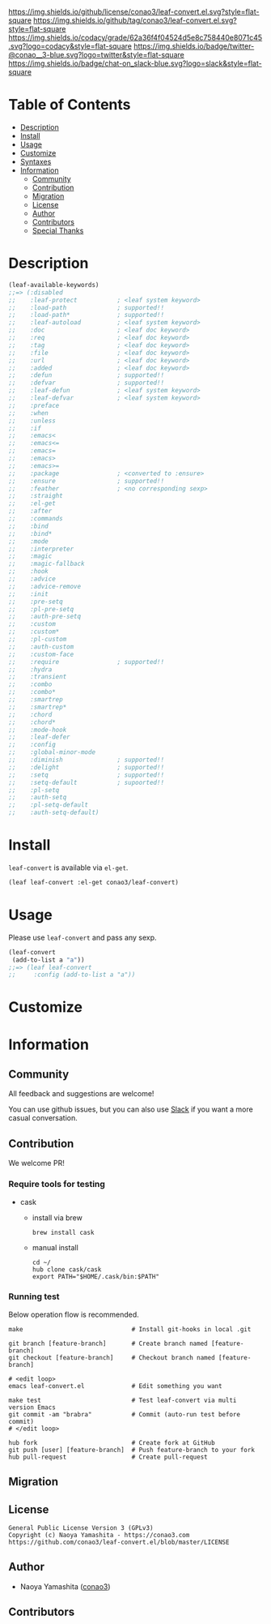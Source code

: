 #+author: conao3
#+date: <2018-10-25 Thu>

[[https://github.com/conao3/leaf-convert.el][https://raw.githubusercontent.com/conao3/files/master/blob/headers/png/leaf-convert.el.png]]
[[https://github.com/conao3/leaf-convert.el/blob/master/LICENSE][https://img.shields.io/github/license/conao3/leaf-convert.el.svg?style=flat-square]]
[[https://github.com/conao3/leaf-convert.el/releases][https://img.shields.io/github/tag/conao3/leaf-convert.el.svg?style=flat-square]]
[[https://github.com/conao3/leaf-convert.el/actions][https://github.com/conao3/leaf-convert.el/workflows/Main%20workflow/badge.svg]]
[[https://app.codacy.com/project/conao3/leaf-convert.el/dashboard][https://img.shields.io/codacy/grade/62a36f4f04524d5e8c758440e8071c45.svg?logo=codacy&style=flat-square]]
[[https://twitter.com/conao_3][https://img.shields.io/badge/twitter-@conao__3-blue.svg?logo=twitter&style=flat-square]]
[[https://conao3-support.slack.com/join/shared_invite/enQtNjUzMDMxODcyMjE1LWUwMjhiNTU3Yjk3ODIwNzAxMTgwOTkxNmJiN2M4OTZkMWY0NjI4ZTg4MTVlNzcwNDY2ZjVjYmRiZmJjZDU4MDE][https://img.shields.io/badge/chat-on_slack-blue.svg?logo=slack&style=flat-square]]

* Table of Contents
- [[#description][Description]]
- [[#install][Install]]
- [[#usage][Usage]]
- [[#customize][Customize]]
- [[#syntaxes][Syntaxes]]
- [[#information][Information]]
  - [[#community][Community]]
  - [[#contribution][Contribution]]
  - [[#migration][Migration]]
  - [[#license][License]]
  - [[#author][Author]]
  - [[#contributors][Contributors]]
  - [[#special-thanks][Special Thanks]]

* Description
#+begin_src emacs-lisp
  (leaf-available-keywords)
  ;;=> (:disabled
  ;;    :leaf-protect           ; <leaf system keyword>
  ;;    :load-path              ; supported!!
  ;;    :load-path*             ; supported!!
  ;;    :leaf-autoload          ; <leaf system keyword>
  ;;    :doc                    ; <leaf doc keyword>
  ;;    :req                    ; <leaf doc keyword>
  ;;    :tag                    ; <leaf doc keyword>
  ;;    :file                   ; <leaf doc keyword>
  ;;    :url                    ; <leaf doc keyword>
  ;;    :added                  ; <leaf doc keyword>
  ;;    :defun                  ; supported!!
  ;;    :defvar                 ; supported!!
  ;;    :leaf-defun             ; <leaf system keyword>
  ;;    :leaf-defvar            ; <leaf system keyword>
  ;;    :preface
  ;;    :when
  ;;    :unless
  ;;    :if
  ;;    :emacs<
  ;;    :emacs<=
  ;;    :emacs=
  ;;    :emacs>
  ;;    :emacs>=
  ;;    :package                ; <converted to :ensure>
  ;;    :ensure                 ; supported!!
  ;;    :feather                ; <no corresponding sexp>
  ;;    :straight
  ;;    :el-get
  ;;    :after
  ;;    :commands
  ;;    :bind
  ;;    :bind*
  ;;    :mode
  ;;    :interpreter
  ;;    :magic
  ;;    :magic-fallback
  ;;    :hook
  ;;    :advice
  ;;    :advice-remove
  ;;    :init
  ;;    :pre-setq
  ;;    :pl-pre-setq
  ;;    :auth-pre-setq
  ;;    :custom
  ;;    :custom*
  ;;    :pl-custom
  ;;    :auth-custom
  ;;    :custom-face
  ;;    :require                ; supported!!
  ;;    :hydra
  ;;    :transient
  ;;    :combo
  ;;    :combo*
  ;;    :smartrep
  ;;    :smartrep*
  ;;    :chord
  ;;    :chord*
  ;;    :mode-hook
  ;;    :leaf-defer
  ;;    :config
  ;;    :global-minor-mode
  ;;    :diminish               ; supported!!
  ;;    :delight                ; supported!!
  ;;    :setq                   ; supported!!
  ;;    :setq-default           ; supoorted!!
  ;;    :pl-setq
  ;;    :auth-setq
  ;;    :pl-setq-default
  ;;    :auth-setq-default)
#+end_src

* Install
~leaf-convert~ is available via ~el-get~.

#+begin_src emacs-lisp
  (leaf leaf-convert :el-get conao3/leaf-convert)
#+end_src

* Usage
Please use ~leaf-convert~ and pass any sexp.

#+begin_src emacs-lisp
  (leaf-convert
   (add-to-list a "a"))
  ;;=> (leaf leaf-convert
  ;;     :config (add-to-list a "a"))
#+end_src

* Customize

* Information
** Community
All feedback and suggestions are welcome!

You can use github issues, but you can also use [[https://conao3-support.slack.com/join/shared_invite/enQtNjUzMDMxODcyMjE1LWUwMjhiNTU3Yjk3ODIwNzAxMTgwOTkxNmJiN2M4OTZkMWY0NjI4ZTg4MTVlNzcwNDY2ZjVjYmRiZmJjZDU4MDE][Slack]]
if you want a more casual conversation.

** Contribution
We welcome PR!

*** Require tools for testing
- cask
  - install via brew
    #+begin_src shell
      brew install cask
    #+end_src

  - manual install
    #+begin_src shell
      cd ~/
      hub clone cask/cask
      export PATH="$HOME/.cask/bin:$PATH"
    #+end_src

*** Running test
Below operation flow is recommended.
#+begin_src shell
  make                              # Install git-hooks in local .git

  git branch [feature-branch]       # Create branch named [feature-branch]
  git checkout [feature-branch]     # Checkout branch named [feature-branch]

  # <edit loop>
  emacs leaf-convert.el             # Edit something you want

  make test                         # Test leaf-convert via multi version Emacs
  git commit -am "brabra"           # Commit (auto-run test before commit)
  # </edit loop>

  hub fork                          # Create fork at GitHub
  git push [user] [feature-branch]  # Push feature-branch to your fork
  hub pull-request                  # Create pull-request
#+end_src

** Migration

** License
#+begin_example
  General Public License Version 3 (GPLv3)
  Copyright (c) Naoya Yamashita - https://conao3.com
  https://github.com/conao3/leaf-convert.el/blob/master/LICENSE
#+end_example

** Author
- Naoya Yamashita ([[https://github.com/conao3][conao3]])

** Contributors
